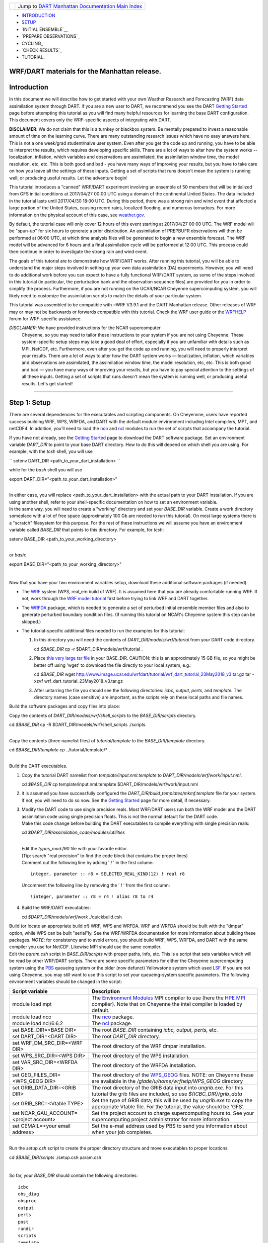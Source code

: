 +-----------------------+---------------------------------------------------------------------------------------------------+
| |DART project logo|   | Jump to `DART Manhattan Documentation Main Index <../../../docs/html/Manhattan_release.html>`__   |
+-----------------------+---------------------------------------------------------------------------------------------------+

- INTRODUCTION_
- SETUP_
- `INITIAL ENSEMBLE`__
- `PREPARE OBSERVATIONS`_
- CYCLING_
- `CHECK RESULTS`_
- TUTORIAL_

WRF/DART materials for the Manhattan release.
~~~~~~~~~~~~~~~~~~~~~~~~~~~~~~~~~~~~~~~~~~~~~

Introduction
~~~~~~~~~~~~

In this document we will describe how to get started with your own
Weather Research and Forecasting (WRF) data assimilation system through
DART. If you are a new user to DART, we recommend you see the DART
`Getting Started <https://dart.ucar.edu/pages/Getting_Started.html>`__
page before attempting this tutorial as you will find many helpful
resources for learning the base DART configuration. This document covers
only the WRF-specific aspects of integrating with DART.

**DISCLAIMER**: We do not claim that this is a turnkey or blackbox system.
Be mentally prepared to invest a reasonable amount of time on the
learning curve. There are many outstanding research issues which have
no easy answers here. This is not a one week/grad student/naive user system.
Even after you get the code up and running, you have to be able to interpret
the results, which requires developing specific skills.
There are a lot of ways to alter how the system works -- localization,
inflation, which variables and observations are assimilated, the assimilation
window time, the model resolution, etc, etc.
This is both good and bad - you have many ways of improving your results,
but you have to take care on how you leave all the settings of these inputs.
Getting a set of scripts that runs doesn't mean the system is running well,
or producing useful results. Let the adventure begin!

This tutorial introduces a "canned" WRF/DART experiment involving an
ensemble of 50 members that will be initialized from GFS initial
conditions at 2017/04/27 00:00 UTC using a domain of the continental
United States. The data included in the tutorial lasts until 2017/04/30
18:00 UTC. During this period, there was a strong rain and wind event
that affected a large portion of the United States, causing record
rains, localized flooding, and numerous tornadoes. For more information
on the physical account of this case, see
`weather.gov <https://www.weather.gov/lot/2017Apr2930_rainfall>`__.

By default, the tutorial case will only cover 12 hours of this event
starting at 2017/04/27 00:00 UTC. The WRF model will be "spun-up" for
six hours to generate a prior distribution. An assimilation of PREPBUFR
observations will then be performed at 06:00 UTC, at which time analysis
files will be generated to begin a new ensemble forecast. The WRF model
will be advanced for 6 hours and a final assimilation cycle will be
performed at 12:00 UTC. This process could then continue in order to
investigate the strong rain and wind event.

The goals of this tutorial are to demonstrate how WRF/DART works. After
running this tutorial, you will be able to understand the major steps
involved in setting up your own data assimilation (DA) experiments.
However, you will need to do additional work before you can expect to
have a fully functional WRF/DART system, as some of the steps involved in
this tutorial (in particular, the perturbation bank and the observation
sequence files) are provided for you in order to simplify the process.
Furthermore, if you are not running on the UCAR/NCAR Cheyenne
supercomputing system, you will likely need to customize the
assimilation scripts to match the details of your particular system.

This tutorial was assembled to be compatible with ~WRF V3.9.1 and the
DART Manhattan release. Other releases of WRF may or may not be
backwards or forwards compatible with this tutorial. Check the WRF
user guide or the
`WRFHELP <http://www2.mmm.ucar.edu/wrf/users/supports/wrfhelp.html>`__
forum for WRF-specific assistance.

*DISCLAIMER*: We have provided instructions for the NCAR supercomputer
  Cheyenne, so you may need to tailor these instructions to your system
  if you are not using Cheyenne. These system-specific setup steps may
  take a good deal of effort, especially if you are unfamiliar with
  details such as MPI, NetCDF, etc. Furthermore, even after you get the
  code up and running, you will need to properly interpret your results.
  There are a lot of ways to alter how the DART system works —
  localization, inflation, which variables and observations are
  assimilated, the assimilation window time, the model resolution, etc,
  etc. This is both good and bad — you have many ways of improving your
  results, but you have to pay special attention to the settings of all
  these inputs. Getting a set of scripts that runs doesn't mean the
  system is running well, or producing useful results. Let's get started!

--------------

.. _SETUP:

Step 1: Setup
~~~~~~~~~~~~~

There are several dependencies for the executables and scripting
components. On Cheyennne, users have reported success building WRF, WPS,
WRFDA, and DART with the default module environment including Intel
compilers, MPT, and netCDF4. In addition, you'll need to load the
`nco <http://nco.sourceforge.net/>`__ and
`ncl <https://www.ncl.ucar.edu/>`__ modules to run the set of scripts
that accompany the tutorial.

If you have not already, see the
`Getting Started <https://dart.ucar.edu/pages/Getting_Started.html>`__
page to download the DART software package. Set an environment variable
*DART_DIR* to point to your base DART directory. How to do this will
depend on which shell you are using. For example, with the *tcsh*
shell, you will use

``
setenv DART_DIR <path_to_your_dart_installation>
``

while for the *bash* shell you will use

.. raw:: html

   <div class="unix">

export DART\_DIR="<path\_to\_your\_dart\_installation>"

.. raw:: html

   </div>

| 
| In either case, you will replace <path\_to\_your\_dart\_installation>
  with the actual path to your DART installation. If you are using
  another shell, refer to your shell-specific documentation on how to
  set an environment variable.

| In the same way, you will need to create a "working" directory and set
  your *BASE\_DIR* variable. Create a work directory someplace with a
  lot of free space (approximately 100 Gb are needed to run this
  tutorial). On most large systems there is a "scratch" filesystem for
  this purpose. For the rest of these instructions we will assume you
  have an environment variable called *BASE\_DIR* that points to this
  directory. For example, for *tcsh*:

.. raw:: html

   <div class="unix">

setenv BASE\_DIR <path\_to\_your\_working\_directory>

.. raw:: html

   </div>

| 
| or *bash*:

.. raw:: html

   <div class="unix">

export BASE\_DIR="<path\_to\_your\_working\_directory>"

.. raw:: html

   </div>

| 

Now that you have your two environment variables setup, download these
additional software packages (if needed):

-  The
   `WRF <http://www2.mmm.ucar.edu/wrf/users/download/get_source.html>`__
   system (WPS, real\_em build of WRF). It is assumed here that you are
   already comfortable running WRF. If not, work through the `WRF model
   tutorial <http://www2.mmm.ucar.edu/wrf/OnLineTutorial/index.htm>`__
   first before trying to link WRF and DART together.
-  The
   `WRFDA <http://www2.mmm.ucar.edu/wrf/users/wrfda/download/get_source.html>`__
   package, which is needed to generate a set of perturbed initial
   ensemble member files and also to generate perturbed boundary
   condition files. (If running this tutorial on NCAR's Cheyenne system
   this step can be skipped.)
-  The tutorial-specific additional files needed to run the examples for
   this tutorial:

   #. In this directory you will need the contents of
      *DART\_DIR/models/wrf/tutorial* from your DART code directory.

      .. raw:: html

         <div class="unix">

      cd *$BASE\_DIR*
      cp -r $DART\_DIR/models/wrf/tutorial .

      .. raw:: html

         </div>

   #. Place `this very large tar
      file <./wrf_dart_tutorial_23May2018_v3.tar.gz>`__ in your
      BASE\_DIR. CAUTION: this is an approximately 15 GB file, so you
      might be better off using 'wget' to download the file directly to
      your local system, e.g.:

      .. raw:: html

         <div class="unix">

      cd *$BASE\_DIR*
      wget http://www.image.ucar.edu/wrfdart/tutorial/wrf\_dart\_tutorial\_23May2018\_v3.tar.gz
      tar -xzvf wrf\_dart\_tutorial\_23May2018\_v3.tar.gz

      .. raw:: html

         </div>

   #. After untarring the file you should see the following directories:
      *icbc, output, perts,* and *template.* The directory names (case
      sensitive) are important, as the scripts rely on these local paths
      and file names.

Build the software packages and copy files into place:

| Copy the contents of *DART\_DIR/models/wrf/shell\_scripts* to the
  *BASE\_DIR/scripts* directory.

.. raw:: html

   <div class="unix">

cd *$BASE\_DIR*
cp -R $DART\_DIR/models/wrf/shell\_scripts ./scripts

.. raw:: html

   </div>

| 

| Copy the contents (three namelist files) of *tutorial/template* to the
  *BASE\_DIR/template* directory.

.. raw:: html

   <div class="unix">

cd *$BASE\_DIR/template*
cp ../tutorial/template/\* .

.. raw:: html

   </div>

| 

| Build the DART executables.

#. Copy the tutorial DART namelist from *template/input.nml.template* to
   *DART\_DIR/models/wrf/work/input.nml*.

   .. raw:: html

      <div class="unix">

   cd *$BASE\_DIR*
   cp template/input.nml.template $DART\_DIR/models/wrf/work/input.nml

   .. raw:: html

      </div>

#. It is assumed you have successfully configured the
   *DART\_DIR/build\_templates/mkmf.template* file for your system. If
   not, you will need to do so now. See the `Getting
   Started <https://dart.ucar.edu/pages/Getting_Started.html>`__ page
   for more detail, if necessary.
#. | Modify the DART code to use single precision reals. Most WRF/DART
     users run both the WRF model and the DART assimilation code using
     single precision floats. This is not the normal default for the
     DART code.
   | Make this code change before building the DART executables to
     compile everything with single precision reals:

   .. raw:: html

      <div class="unix">

   cd *$DART\_DIR/assimilation\_code/modules/utilities*

   .. raw:: html

      </div>

   | 
   | Edit the *types\_mod.f90* file with your favorite editor.
   | (Tip: search "real precision" to find the code block that contains
     the proper lines)
   | Comment out the following line by adding ' ! ' in the first column:

   ::

                 integer, parameter :: r8 = SELECTED_REAL_KIND(12) ! real r8
                 

   | Uncomment the following line by removing the ' ! ' from the first
     column:

   ::

                 !integer, parameter :: r8 = r4 ! alias r8 to r4
                 

#. Build the WRF/DART executables:

   .. raw:: html

      <div class="unix">

   cd *$DART\_DIR/models/wrf/work*
   ./quickbuild.csh

   .. raw:: html

      </div>

| Build (or locate an appropriate build of) WRF, WPS and WRFDA. WRF and
  WRFDA should be built with the "dmpar" option, while WPS can be built
  "serial"ly. See the WRF/WRFDA documentation for more information about
  building these packages. *NOTE*: for consistency and to avoid errors,
  you should build WRF, WPS, WRFDA, and DART with the same compiler you
  use for NetCDF. Likewise MPI should use the same compiler.

| Edit the *param.csh* script in *BASE\_DIR/scripts* with proper paths,
  info, etc. This is a script that sets variables which will be read by
  other WRF/DART scripts. There are some specific parameters for either
  the Cheyenne supercomputing system using the
  `PBS <https://www.pbsworks.com/>`__ queueing system or the older (now
  defunct) Yellowstone system which used
  `LSF <https://www.ibm.com/support/knowledgecenter/en/SSWRJV_10.1.0/lsf_welcome/lsf_welcome.html>`__.
  If you are not using Cheyenne, you may still want to use this script
  to set your queueing-system specific parameters. The following
  environment variables should be changed in the script:

+--------------------------------------------+---------------------------------------------------------------------------------------------------------------------------------------------------------------------------------------------------------------------------------------------------------------------------------------------------------------+
| Script variable                            | Description                                                                                                                                                                                                                                                                                                   |
+============================================+===============================================================================================================================================================================================================================================================================================================+
| module load mpt                            | The `Environment Modules <http://modules.sourceforge.net/>`__ MPI compiler to use (here the `HPE MPI <https://www.hpe.com/us/en/product-catalog/detail/pip.hpe-performance-software-message-passing-interface.1010144155.html>`__ compiler). Note that on Cheyenne the intel compiler is loaded by default.   |
+--------------------------------------------+---------------------------------------------------------------------------------------------------------------------------------------------------------------------------------------------------------------------------------------------------------------------------------------------------------------+
| module load nco                            | The `nco <http://nco.sourceforge.net/>`__ package.                                                                                                                                                                                                                                                            |
+--------------------------------------------+---------------------------------------------------------------------------------------------------------------------------------------------------------------------------------------------------------------------------------------------------------------------------------------------------------------+
| module load ncl/6.6.2                      | The `ncl <https://www.ncl.ucar.edu/>`__ package.                                                                                                                                                                                                                                                              |
+--------------------------------------------+---------------------------------------------------------------------------------------------------------------------------------------------------------------------------------------------------------------------------------------------------------------------------------------------------------------+
| set BASE\_DIR=<BASE DIR>                   | The root *BASE\_DIR* containing *icbc, output, perts,* etc.                                                                                                                                                                                                                                                   |
+--------------------------------------------+---------------------------------------------------------------------------------------------------------------------------------------------------------------------------------------------------------------------------------------------------------------------------------------------------------------+
| set DART\_DIR=<DART DIR>                   | The root *DART\_DIR* directory.                                                                                                                                                                                                                                                                               |
+--------------------------------------------+---------------------------------------------------------------------------------------------------------------------------------------------------------------------------------------------------------------------------------------------------------------------------------------------------------------+
| set WRF\_DM\_SRC\_DIR=<WRF DIR>            | The root directory of the WRF dmpar installation.                                                                                                                                                                                                                                                             |
+--------------------------------------------+---------------------------------------------------------------------------------------------------------------------------------------------------------------------------------------------------------------------------------------------------------------------------------------------------------------+
| set WPS\_SRC\_DIR=<WPS DIR>                | The root directory of the WPS installation.                                                                                                                                                                                                                                                                   |
+--------------------------------------------+---------------------------------------------------------------------------------------------------------------------------------------------------------------------------------------------------------------------------------------------------------------------------------------------------------------+
| set VAR\_SRC\_DIR=<WRFDA DIR>              | The root directory of the WRFDA installation.                                                                                                                                                                                                                                                                 |
+--------------------------------------------+---------------------------------------------------------------------------------------------------------------------------------------------------------------------------------------------------------------------------------------------------------------------------------------------------------------+
| set GEO\_FILES\_DIR=<WPS\_GEOG DIR>        | The root directory of the `WPS\_GEOG <https://dtcenter.org/wrf-nmm/users/OnLineTutorial/NMM/WPS/index.php>`__ files. NOTE: on Cheyenne these are available in the */glade/u/home/wrfhelp/WPS\_GEOG* directory                                                                                                 |
+--------------------------------------------+---------------------------------------------------------------------------------------------------------------------------------------------------------------------------------------------------------------------------------------------------------------------------------------------------------------+
| set GRIB\_DATA\_DIR=<GRIB DIR>             | The root directory of the GRIB data input into *ungrib.exe*. For this tutorial the grib files are included, so use *${ICBC\_DIR}/grib\_data*                                                                                                                                                                  |
+--------------------------------------------+---------------------------------------------------------------------------------------------------------------------------------------------------------------------------------------------------------------------------------------------------------------------------------------------------------------+
| set GRIB\_SRC=<Vtable.TYPE>                | Set the type of GRIB data; this will be used by *ungrib.exe* to copy the appropriate Vtable file. For the tutorial, the value should be 'GFS'.                                                                                                                                                                |
+--------------------------------------------+---------------------------------------------------------------------------------------------------------------------------------------------------------------------------------------------------------------------------------------------------------------------------------------------------------------+
| set NCAR\_GAU\_ACCOUNT=<project account>   | Set the project account to charge supercomputing hours to. See your supercomputing project administrator for more information.                                                                                                                                                                                |
+--------------------------------------------+---------------------------------------------------------------------------------------------------------------------------------------------------------------------------------------------------------------------------------------------------------------------------------------------------------------+
| set CEMAIL=<your email address>            | Set the e-mail address used by PBS to send you information about when your job completes.                                                                                                                                                                                                                     |
+--------------------------------------------+---------------------------------------------------------------------------------------------------------------------------------------------------------------------------------------------------------------------------------------------------------------------------------------------------------------+

| 

| Run the *setup.csh* script to create the proper directory structure
  and move executables to proper locations.

.. raw:: html

   <div class="unix">

cd *$BASE\_DIR/scripts*
./setup.csh param.csh

.. raw:: html

   </div>

| 

So far, your *BASE\_DIR* should contain the following directories:

::

     icbc
     obs_diag
     obsproc
     output
     perts
     post
     rundir
     scripts
     template
     tutorial

Your *rundir* should contain the following executables:

+-----------------+-----------------------------------------------------------------------------------------------------------------------------------------------------------------------------------------------------------------------------------------------------------------------------------------------------------------------------------------------------------------------------------------------------------------------------------------------------------------------------------------------------------------------------------------------------------------------------------------------------------------------------------------------------------------------------------------------------------------------------------------+
| executables:    | `advance\_time <../../../assimilation_code/programs/advance_time/advance_time.html>`__, `fill\_inflation\_restart <../../../assimilation_code/programs/fill_inflation_restart/fill_inflation_restart.html>`__, `filter <../../../assimilation_code/programs/filter/filter.html>`__, `obs\_diag <../../../assimilation_code/programs/obs_diag/threed_sphere/obs_diag.html>`__, `obs\_seq\_to\_netcdf <../../../assimilation_code/programs/obs_seq_to_netcdf/obs_seq_to_netcdf.html>`__, `obs\_sequence\_tool <../../../assimilation_code/programs/obs_sequence_tool/obs_sequence_tool.html>`__, *pert\_wrf\_bc* (no helper page), `wrf\_dart\_obs\_preprocess <../../../models/wrf/WRF_DART_utilities/wrf_dart_obs_preprocess.html>`__   |
+-----------------+-----------------------------------------------------------------------------------------------------------------------------------------------------------------------------------------------------------------------------------------------------------------------------------------------------------------------------------------------------------------------------------------------------------------------------------------------------------------------------------------------------------------------------------------------------------------------------------------------------------------------------------------------------------------------------------------------------------------------------------------+
| directories:    | *WRFIN* (empty), *WRFOUT* (empty), *WRF\_RUN* (wrf executables and support files, except namelist.input)                                                                                                                                                                                                                                                                                                                                                                                                                                                                                                                                                                                                                                |
+-----------------+-----------------------------------------------------------------------------------------------------------------------------------------------------------------------------------------------------------------------------------------------------------------------------------------------------------------------------------------------------------------------------------------------------------------------------------------------------------------------------------------------------------------------------------------------------------------------------------------------------------------------------------------------------------------------------------------------------------------------------------------+
| scripts:        | *add\_bank\_perts.ncl*, *new\_advance\_model.csh*                                                                                                                                                                                                                                                                                                                                                                                                                                                                                                                                                                                                                                                                                       |
+-----------------+-----------------------------------------------------------------------------------------------------------------------------------------------------------------------------------------------------------------------------------------------------------------------------------------------------------------------------------------------------------------------------------------------------------------------------------------------------------------------------------------------------------------------------------------------------------------------------------------------------------------------------------------------------------------------------------------------------------------------------------------+
| support data:   | *sampling\_error\_correction\_table.nc*                                                                                                                                                                                                                                                                                                                                                                                                                                                                                                                                                                                                                                                                                                 |
+-----------------+-----------------------------------------------------------------------------------------------------------------------------------------------------------------------------------------------------------------------------------------------------------------------------------------------------------------------------------------------------------------------------------------------------------------------------------------------------------------------------------------------------------------------------------------------------------------------------------------------------------------------------------------------------------------------------------------------------------------------------------------+

Check to make sure your *rundir/WRF\_RUN* directory contains:

::

      da_wrfvar.exe
      wrf.exe
      real.exe
      be.dat
      contents of your WRF build run/ directory (support data files for WRF)

For this tutorial, we are providing you with a specified WRF domain. To
make your own, you would need to define your own wps namelist and use
WPS to make your own geogrid files. See the WRF site for help with
building and running those tools as needed. You would also need to get
the appropriate grib files to generate initial and boundary condition
files for the full period you plan to cycle. In this tutorial we have
provided you with geogrid files, a small set of grib files, and a
namelist to generate series of analyses for several days covering a
North American region.

Let's now look inside the *scripts* directory. You should find the
following scripts:

+--------------------------------------+--------------------------------------+
| Script name                          | Description                          |
+======================================+======================================+
| ::                                   | Add perturbations to each member.    |
|                                      |                                      |
|     add_bank_perts.ncl               |                                      |
+--------------------------------------+--------------------------------------+
| ::                                   | Template for a submitted job to      |
|                                      | advance ensemble members to the next |
|     assim_advance.csh                | analysis time.                       |
+--------------------------------------+--------------------------------------+
| ::                                   | Template for submitted job to        |
|                                      | conduct the assimilation.            |
|     assimilate.csh                   |                                      |
+--------------------------------------+--------------------------------------+
| ::                                   | Template for submitted job for       |
|                                      | observation specific diagnostics.    |
|     diagnostics_obs.csh              |                                      |
+--------------------------------------+--------------------------------------+
| ::                                   | Primary script for running the       |
|                                      | cycled analysis system.              |
|     driver.csh                       |                                      |
+--------------------------------------+--------------------------------------+
| ::                                   | Template for submitted job to        |
|                                      | advance WRF model state (on the      |
|     first_advance.csh                | first time).                         |
+--------------------------------------+--------------------------------------+
| ::                                   | Save the perturbations generated by  |
|                                      | WRFDA CV3.                           |
|     gen_pert_bank.csh                |                                      |
+--------------------------------------+--------------------------------------+
| ::                                   | Generate the wrfinput and wrfbdy     |
|                                      | files.                               |
|     gen_retro_icbc.csh               |                                      |
+--------------------------------------+--------------------------------------+
| ::                                   | Create the perturbed initial         |
|                                      | conditions from the WRF-VAR system.  |
|     init_ensemble_var.csh            |                                      |
+--------------------------------------+--------------------------------------+
| ::                                   | Compute the mean state-space         |
|                                      | increment, which can be used for     |
|     mean_increment.ncl               | plotting.                            |
+--------------------------------------+--------------------------------------+
| ::                                   | Template for submitted job to        |
|                                      | advance the WRF model after running  |
|     new_advance_model.csh            | DART.                                |
+--------------------------------------+--------------------------------------+
| ::                                   | Contains most of the key settings to |
|                                      | run the DART system.                 |
|     param.csh                        |                                      |
+--------------------------------------+--------------------------------------+
| ::                                   | Template for submitted job to        |
|                                      | prepare the initial conditions.      |
|     prep_ic.csh                      |                                      |
+--------------------------------------+--------------------------------------+
| ::                                   | Run the WRF real.exe program.        |
|                                      |                                      |
|     real.csh                         |                                      |
+--------------------------------------+--------------------------------------+
| ::                                   | Create the proper directory          |
|                                      | structure and place                  |
|     setup.csh                        | executables/scripts in proper        |
|                                      | locations.                           |
+--------------------------------------+--------------------------------------+

You will need to edit these scripts to provide the paths to where you
are running the experiment, to connect up files, and to set desired
dates. Search for the string ``'set this appropriately #%%%#'`` for
locations that you need to edit.

.. raw:: html

   <div class="unix">

::

    cd $BASE_DIR/scripts

    grep -r 'set this appropriately #%%%#' .

.. raw:: html

   </div>

| Other than *param.csh*, which was covered above, make the following
  changes:

+--------------------------+--------------------------+--------------------------+
| File name                | Variable / value         | Change description       |
+==========================+==========================+==========================+
| *driver.csh*             | ::                       | Change to the final      |
|                          |                          | target date; here the    |
|                          |     set datefnl = 201704 | final date is already    |
|                          | 2712                     | set correctly for this   |
|                          |                          | tutorial.                |
+--------------------------+--------------------------+--------------------------+
| *gen\_retro\_icbc.csh*   | ::                       | This is the final date   |
|                          |                          | to create WRF            |
|                          |     set datefnl = 201704 | initial/boundary         |
|                          | 3000                     | conditions for. This is  |
|                          |                          | set to the last date     |
|                          |                          | that files are included  |
|                          |                          | in the tutorial.         |
+--------------------------+--------------------------+--------------------------+
| *gen\_retro\_icbc.csh*   | ::                       | The full path to         |
|                          |                          | *param.csh*. Change this |
|                          |     set paramfile = <ful | on the next line after   |
|                          | l param.csh path>        | the comment. While these |
|                          |                          | two files are in the     |
|                          |                          | same directory here, in  |
|                          |                          | general it is helpful to |
|                          |                          | have one *param.csh* for |
|                          |                          | each experiment.         |
+--------------------------+--------------------------+--------------------------+
| *gen\_pert\_bank.csh*    | All changes              | As the tutorial includes |
|                          |                          | a perturbation bank, you |
|                          |                          | will not need to run     |
|                          |                          | this script for the      |
|                          |                          | tutorial, so you will    |
|                          |                          | not need to change these |
|                          |                          | values. However, you     |
|                          |                          | should set appropriate   |
|                          |                          | values when you are      |
|                          |                          | ready to generate your   |
|                          |                          | own perturbation bank.   |
+--------------------------+--------------------------+--------------------------+

| 

Next, move to the *perts* directory. Here you will find 100 perturbation
files, called a "perturbation bank." For your own case, you would need
to create a perturbation bank of your own. A brief description for
running the script is available inside the comments of that file.
However, again, for this tutorial, this step has already been run for
you. The *icbc* directory contains a *geo\_em\_d01.nc* file (geo
information for our test domain), and grib files that will be used to
generate the initial and boundary condition files. The *template*
directory should contain namelists for WRF, WPS, and filter, along with
a wrfinput file that matches what will be the analysis domain. Finally,
the *output* directory contains observations within each directory name.
Template files will be placed here once created (done below), and as we
get into the cycling the output will go in these directories.

.. raw:: html

   <div class="top">

[`top <#>`__]

.. raw:: html

   </div>

--------------

.. _`INITIAL ENSEMBLE`:
 
Step 2: Initial conditions
~~~~~~~~~~~~~~~~~~~~~~~~~~

To get an initial set of ensemble files, depending on the size of your
ensemble and data available to you, you might have options to initialize
the ensemble from, say, a global ensemble set of states. Here, we
develop a set of flow dependent errors by starting with random
perturbations and conducting a short forecast. We will use the WRFDA
random CV option 3 to provide an initial set of random errors, and since
this is already available in the perturbation bank developed in the
setup, we can simply add these to a deterministic GFS state. Further,
lateral boundary uncertainty will come from adding a random perturbation
to the forecast (target) lateral boundary state, such that after the
integration the lateral boundaries have random errors.

First, we need to generate a set of GFS states and boundary conditions
that will be used in the cycling. Use the script (in the scripts dir)
named *gen\_retro\_icbc.csh* to create this set of files, which will be
added to a subdirectory corresponding to the date of the run under the
"output" directory in *BASE\_DIR*. Make sure *gen\_retro\_icbc.csh* has
the appropriate path to your *param.csh* script. If the *param.csh*
script also has the correct edits for paths and you have the executables
placed in the rundir, etc., then running *gen\_retro\_icbc.csh* should
execute a series of operations to extract the grib data, run metgrid,
and then twice execute *real.exe* to generate a pair of WRF files and a
boundary file for each analysis time.

.. raw:: html

   <div class="unix">

cd *$BASE\_DIR/scripts*
./gen\_retro\_icbc.csh

.. raw:: html

   </div>

| 
| *NOTE:* ignore any *rm: No match* errors, as the script attempts to
  delete output files if they already exist, and they will not for the
  first run.

Once the script completes, inside your *output/2017042700 directory* you
should see these files:

::

       wrfbdy_d01_152057_21600_mean
       wrfinput_d01_152057_0_mean
       wrfinput_d01_152057_21600_mean

These filenames include the Gregorian dates for these files, which is
used by the dart software for time schedules. Similar files (with
different dates) should appear in all of the date directories between
the *datea* and *datef* dates set in the *gen\_retro\_icbc.csh* script.
All directories with later dates will also have an observation sequence
file *obs\_seq.out* that contains observations to be assimilated at that
time.

Next, we will execute the script to generate an initial ensemble of
states for the first analysis. For this we run the script
*init\_ensemble\_var.csh*, which takes two arguments: a date string and
the location of the *param.csh* script.

.. raw:: html

   <div class="unix">

cd *$BASE\_DIR/scripts*
./init\_ensemble\_var.csh 2017042700 param.csh

.. raw:: html

   </div>

This script generates 50 small scripts and submits them to the batch
system. It assumes a PBS batch system and the 'qsub' command for
submitting jobs. If you have a different batch system, edit this script
and look near the end. You will need to modify the lines staring with
#PBS and change 'qsub' to the right command for your system. You might
also want to modify this script to test running a single member first —
just in case you have some debugging to do.

When complete for the full ensemble, you should find 50 new files in the
directory *output/2017042700/PRIORS* with names like *prior\_d01.0001*,
*prior\_d01.0002*, etc... You may receive an e-mail to helpfully inform
you when each ensemble member has finished.

.. raw:: html

   <div class="top">

[`top <#>`__]

.. raw:: html

   </div>

--------------

Step 3: Prepare observations (optional step)
~~~~~~~~~~~~~~~~~~~~~~~~~~~~~~~~~~~~~~~~~~~~

For the tutorial exercise, observation sequence files are provided to
enable you to quickly get started running a test WRFDART system.

However, observation processing is critical to the success of running
DART and was covered in the `Getting
Started <https://dart.ucar.edu/pages/Getting_Started.html>`__ page. In
brief, to add your own observations to WRFDART you will need to
understand the relationship between observation definitions and
observation sequences, observation types and observation quantities, and
understand how observation converters extract observations from their
native formats into the DART specific format.

The observation sequence files that are provided in this tutorial come
from NCEP BUFR observations from the GDAS system. These observations
contain a wide array of observation types from many platforms within a
single file.

If you wanted to generate your own observation sequence files from
PREPBUFR for an experiment with WRFDART, you should follow the guidance
on the
`prepbufr <../../../observations/obs_converters/NCEP/prep_bufr/prep_bufr.html>`__
page to build the bufr conversion programs, get observation files for
the dates you plan to build an analysis for, and run the codes to
generate an observation sequence file.

For completeness, we list here how you could generate these observation
sequence files yourself. *IMPORTANT:* the following steps are **not**
necessary for the tutorial as the processed PREPBUFR observation
sequence files have already been provided for you. However, these steps
are provided in order to help users get started with these observations
quickly for their own experiments.

To (again, *optionally*) reproduce the observation sequence files in the
*output* directories, you would do the following:

-  Go into your DART prep\_bufr observation converter directory and
   install the PREPBUFR utilities as follows:

   .. raw:: html

      <div class="unix">

   cd *$DART\_DIR/observations/obs\_converters/NCEP/prep\_bufr*
   ./install.sh

   .. raw:: html

      </div>

   You may need to edit the *install.sh* script to match your compiler
   and system settings.
-  Go to the
   *DART\_DIR/observations/obs\_converters/NCEP/prep\_bufr/work/*
   directory and run *quickbuild.csh* to build the DART
   PREPBUFR-to-intermediate-file observation processor:

   .. raw:: html

      <div class="unix">

   cd *$DART\_DIR/observations/obs\_converters/NCEP/prep\_bufr/work*
   ./quickbuild.csh

   .. raw:: html

      </div>

-  Download the PREPBUFR observations for your desired time. Go to the
   `NCAR/UCAR Research Data
   Archive <https://rda.ucar.edu/datasets/ds090.0/>`__ page for the
   NCEP/NCAR Global Reanalysis Products. Register on the site, click on
   the "Data Access" tab, and follow either the instructions for
   external users or NCAR internal users.
-  The downloaded *.tar* file will often be COS-blocked. If so, the file
   will appear corrupted if you attempt to untar it without converting
   the data. See the `NCAR COS-block <https://rda.ucar.edu/#!cosb>`__
   page for more information on how to strip the COS-blocking off of
   your downloaded file.
-  Untar the data in your desired directory.
-  In the *DART\_DIR/observations/obs\_converters/NCEP/prep\_bufr/work*
   directory, edit the *input.nml* file. This file will control what
   observations will be used for your experiment, so the namelist
   options are worth investigating a bit here. For example, you could
   use the following:

   ::

       &prep_bufr_nml
          obs_window    = 1.0
          obs_window_cw = 1.5
          otype_use     = 120.0, 130.0, 131.0, 132.0, 133.0, 180.0
                          181.0, 182.0, 220.0, 221.0, 230.0, 231.0
                          232.0, 233.0, 242.0, 243.0, 245.0, 246.0
                          252.0, 253.0, 255.0, 280.0, 281.0, 282.0
          qctype_use    = 0,1,2,3,15
          /

   This defines an observation time window of +/- 1.0 hours, while cloud
   motion vectors will be used over a window of +/- 1.5 hours. This will
   use observation types sounding temps (120), aircraft temps (130,131),
   dropsonde temps (132), mdcars aircraft temps, marine temp (180), land
   humidity (181), ship humidity (182), rawinsonde U,V (220), pibal U,V
   (221), Aircraft U,V (230,231,232), cloudsat winds (242,243,245), GOES
   water vapor (246), sat winds (252,253,255), and ship obs (280, 281,
   282). Additionally, it will include observations with specified qc
   types only. See the
   `prepbufr <../../../observations/obs_converters/NCEP/prep_bufr/prep_bufr.html>`__
   page for more available namelist controls.

-  Within the
   *DART\_DIR/observations/obs\_converters/NCEP/prep\_bufr/work*
   directory, edit the *prepbufr.csh* file and change *BUFR\_dir*,
   *BUFR\_idir*, *BUFR\_odir*, and *BUFR\_in* to match the locations and
   format of the data you downloaded. A little trial and error might be
   necessary to get these set correctly.
-  Copy over the executables from *../exe*, and run the *prepbufr.csh*
   script for a single day at a time:

   .. raw:: html

      <div class="unix">

   cd *$DART\_DIR/observations/obs\_converters/NCEP/prep\_bufr/work*
   cp ../exe/\*.x . ./prepbufr.csh <year> <month> <day>

   .. raw:: html

      </div>

-  Your PREPBUFR files have now been converted to an intermediate ASCII
   format. There is another observation converter to take the
   observations from this format and write them into the native DART
   format. Edit the *input.nml* namelist file in the
   *DART\_DIR/observations/obs\_converters/NCEP/ascii\_to\_obs/work*
   directory. Here is a basic example:

   ::

       &ncepobs_nml
          year       = 2017,
          month      = 4,
          day        = 27,
          tot_days   = 3,
          max_num    = 800000,
          select_obs = 0,
          ObsBase = '<path to observations>/temp_obs.',
          daily_file = .false.,
          lat1       = 15.0,
          lat2       = 60.0,
          lon1       = 270.0,
          lon2       = 330.0
          /

   Choosing "select\_obs = 0" will select all the observations in the
   ASCII file. Set "ObsBase" to the directory you output the files from
   during the last step. If you wish to choose specific observations
   from the ASCII intermediate file or control other program behavior,
   there are many namelist options documented on the
   `create\_real\_obs <../../../observations/obs_converters/NCEP/ascii_to_obs/create_real_obs.html>`__
   page.

-  It is now time to build *ascii\_to\_obs* programs. Run the following:

   .. raw:: html

      <div class="unix">

   cd *$DART\_DIR/observations/obs\_converters/NCEP/ascii\_to\_obs/work*
   ./quickbuild.csh

   .. raw:: html

      </div>

-  Run the *create\_real\_obs* program to create the DART observation
   sequence files:

   .. raw:: html

      <div class="unix">

   cd *$DART\_DIR/observations/obs\_converters/NCEP/ascii\_to\_obs/work*
   ./create\_real\_obs

   .. raw:: html

      </div>

-  The program *create\_real\_obs* will create observation sequence
   files with one file for each six hour window. For a cycled
   experiment, the typical approach is to put a single set of
   observations, associated with a single analysis step, into a separate
   directory. For example, within the *output* directory, we would
   create directories like *2017042700*, *2017042706*, *2017042712*,
   etc. for 6-hourly cycling. Place the observation files in the
   appropriate directory to match the contents in the files (e.g.
   *obs\_seq2017042706*) and rename as simply *obs\_seq.out* (e.g.
   *output/2017042706/obs\_seq.out*).
-  It is helpful to also run the
   `wrf\_dart\_obs\_preprocess <../../../models/wrf/WRF_DART_utilities/wrf_dart_obs_preprocess.html>`__
   program, which can strip away observations not in the model domain,
   perform superobservations of dense observations, increase observation
   errors near the lateral boundaries, check for surface observations
   far from the model terrain height, and other helpful pre-processing
   steps. These collectively improve system performance and simplify
   interpreting the observation space diagnostics. There are a number of
   namelist options to consider, and you must provide a *wrfinput* file
   for the program to access the analysis domain information.

.. raw:: html

   <div class="top">

[`top <#>`__]

.. raw:: html

   </div>

--------------

Step 4: Creating the first set of adaptive inflation files
~~~~~~~~~~~~~~~~~~~~~~~~~~~~~~~~~~~~~~~~~~~~~~~~~~~~~~~~~~

In this section we describe how to create initial adaptive inflation
files. These will be used by DART to control how the ensemble is
inflated during the first assimilation cycle.

It is convenient to create initial inflation files before you start an
experiment. The initial inflation files may be created with
*fill\_inflation\_restart*, which was built by the *quickbuild.csh*
step. A pair of inflation files is needed for each WRF domain.

Within the *BASE\_DIR/rundir* directory, the *input.nml* file has some
settings that control the behavior of *fill\_inflation\_restart*. Within
this file there is the section:

::

    &fill_inflation_restart_nml
       write_prior_inf = .true.
       prior_inf_mean  = 1.00
       prior_inf_sd    = 0.6

       write_post_inf  = .false.
       post_inf_mean   = 1.00
       post_inf_sd     = 0.6

       input_state_files = 'wrfinput_d01'
       single_file       = .false.
       verbose           = .false.
       /

These settings write a prior inflation file with a inflation mean of 1.0
and a prior inflation standard deviation of 0.6. These are reasonable
defaults to use. The *input\_state\_files* variable controls which file
to use as a template. You can either modify this namelist value to point
to one of the *wrfinput\_d01\_XXX* files under
*BASE\_DIR/output/<DATE>*, for any given date, or you can copy one of
the files to this directory. The actual contents of the file referenced
by *input\_state\_files* do not matter, as this is only used as a
template for the *fill\_inflation\_restart* program to write the default
inflation values. Note that the number of files specified by
*input\_state\_files* must match the number of domains specified in
*model\_nml:num\_domains*, i.e. the program needs one template for each
domain. This is a comma-separated list of strings in single 'quotes'.

After running the program, the inflation files must then be moved to the
directory expected by the *driver.csh* script.

Run the following commands with the dates for this particular tutorial:

.. raw:: html

   <div class="unix">

::

    cd $BASE_DIR/rundir

    cp ../output/2017042700/wrfinput_d01_152057_0_mean ./wrfinput_d01

    ./fill_inflation_restart

    mkdir ../output/2017042700/Inflation_input

    mv input_priorinf_*.nc ../output/2017042700/Inflation_input/

.. raw:: html

   </div>

Once these files are in the right place, the scripting should take care
of renaming the output from the previous cycle as the input for the next
cycle.

.. raw:: html

   <div class="top">

[`top <#>`__]

.. raw:: html

   </div>

--------------

Step 5: Cycled analysis system
~~~~~~~~~~~~~~~~~~~~~~~~~~~~~~

While the DART system provides executables to perform individual tasks
necessary for ensemble data assimilation, for large models such as WRF
that are run on a supercomputer queueing system, an additional layer of
scripts is necessary to glue all of the pieces together. A set of
scripts is provided with the tutorial tarball to provide you a starting
point for your own WRFDART system. You will need to edit these scripts,
perhaps extensively, to run them within your particular computing
environment. If you will run on NCAR's Cheyenne environment, fewer edits
may be needed, but you should familiarize yourself with `running jobs on
Cheyenne <https://www2.cisl.ucar.edu/resources/computational-systems/cheyenne/quick-start-cheyenne>`__
if necessary.

In this tutorial, we have previously edited the *param.csh* and other
scripts. Throughout the WRFDART scripts, there are many options to
adjust cycling frequency, domains, ensemble size, etc., which are
available when adapting this set of scripts for your own research. To
become more famililar with this set of scripts and to eventually make
these scripts your own, we advise commenting out all the places the
script submits jobs while debugging, placing an 'exit' in the script at
each job submission step. This way you will be able to understand how
all of the pieces work together.

However, for this tutorial, we will only show you how the major
components work. The next step in our process is the main *driver.csh*
script, which expects a starting date as a command line argument
(YYYYMMDDHH). So you would, for this tutorial, run it as:

.. raw:: html

   <div class="unix">

cd *$BASE\_DIR/scripts*
./driver.csh 2017042706 param.csh >& run.out &

.. raw:: html

   </div>

The script will check that the input files are present (wrfinput files,
wrfbdy, observation sequence, and DART restart files), create a job
script to run filter in rundir, monitor that expected output from filter
is created, then generate job scripts for all of the model advances.
After this completes, the script will check if this is the last analysis
to determine if a new cycle is needed or not. A script is also launched
by the driver to compute some observation space diagnostics and to
convert the final observation sequence file into a netcdf format.

.. raw:: html

   <div class="top">

[`top <#>`__]

.. raw:: html

   </div>

--------------

Step 6: Check your results
~~~~~~~~~~~~~~~~~~~~~~~~~~

Once you have run the analysis system, it is time to check if things ran
well or if there are problems that need to be addressed. DART provides
analysis system diagnostics in both state and observation space.

Check to see if the analysis system actually changed the state. You
should find a file in the *output/$date/* directory called
*analysis\_increment.nc* which is the change in the ensemble mean state
from the background to the analysis after running filter. Use a tool,
such as ncview, to look at this file. You should see spatial patterns
that look something like the meteorology of the day. These should be
places where the background (short ensemble forecast) was adjusted based
on the set of observations provided.

You can also use the provided
`obs\_diag <../../../assimilation_code/programs/obs_diag/threed_sphere/obs_diag.html>`__
program to investigate the observation space analysis statistics. You'll
find the results of this in output/$date/obs\_diag\_output.nc.
Additional statistics can be evaluated using the converted final
observation sequence file in netcdf format from the
`obs\_seq\_to\_netcdf <../../../assimilation_code/programs/obs_seq_to_netcdf/obs_seq_to_netcdf.html>`__
tool. This file has a name like *obs\_epoch\_029.nc*, where the number
in the file is largest in the most recent set of observations processed.
The additional files enable plotting the time series of recently
assimilated observations once multiple cycles have been run. Be sure to
check that a high percentage (> 90%) of available observations were
assimilated. Low assimilation rates typically point to a problem with
the background analysis, observation quality, and/or observation error
specification which are important to address before using system results
for science.

If you encounter difficulties setting up, running, or evaluating the
system performance, please contact us at dart(at)ucar(dot)edu.

Agenda from the 22 Jan 2014 tutorial:
^^^^^^^^^^^^^^^^^^^^^^^^^^^^^^^^^^^^^

-  Introduction (Anderson) - `DART Lab
   materials <../../../docs/DART_LAB/DART_LAB.html>`__
-  WRF/DART basic building blocks (Romine) -
   `slides <https://www.image.ucar.edu/wrfdart/classic/wrf_workshop_building_blocks.pdf>`__
   (some material is outdated)
-  Computing environment support (Collins) -
   `slides <https://www.image.ucar.edu/wrfdart/classic/wrf_workshop_computing_environment.pdf>`__
-  WRF/DART application examples (Romine) -
   `slides <https://www.image.ucar.edu/wrfdart/classic/wrf_workshop_application_examples.pdf>`__
   (some material is outdated)
-  Observation processing (Collins) -
   `slides <https://www.image.ucar.edu/wrfdart/classic/wrf_workshop_observation_processing.pdf>`__
-  DART diagnostics (Hoar) - `observation
   diagnostics <https://www.image.ucar.edu/DAReS/DART/Manhattan/assimilation_code/programs/obs_diag/threed_sphere/obs_diag.html>`__,
   `more observation
   diagnostics <https://www.image.ucar.edu/DAReS/DART/Manhattan/assimilation_code/programs/obs_seq_to_netcdf/obs_seq_to_netcdf.html>`__

Helpful links
^^^^^^^^^^^^^

-  `DAReS website <http://www.image.ucar.edu/DAReS/DART/>`__
-  `DART Manhattan release <../../../docs/html/index.html>`__
-  `Register for
   DART <https://www2.cisl.ucar.edu/software/dart/download>`__
-  `Preparing
   MATLAB <http://www.image.ucar.edu/DAReS/DART/DART2_Starting.php#matlab>`__
-  `WRF model users page <http://www.mmm.ucar.edu/wrf/users/>`__
-  Need help? e-mail dart (at) ucar (dot) edu

.. |DART project logo| image:: ../../../docs/images/Dartboard7.png
   :height: 70px
